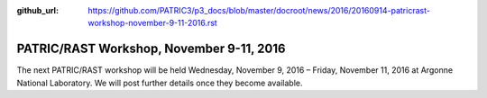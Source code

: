 :github_url: https://github.com/PATRIC3/p3_docs/blob/master/docroot/news/2016/20160914-patricrast-workshop-november-9-11-2016.rst


=========================================
PATRIC/RAST Workshop, November 9-11, 2016
=========================================

.. feed-entry::
   :date: 2016-09-14

The next PATRIC/RAST workshop will be held Wednesday, November 9, 2016 –
Friday, November 11, 2016 at Argonne National Laboratory. We will post
further details once they become available.
